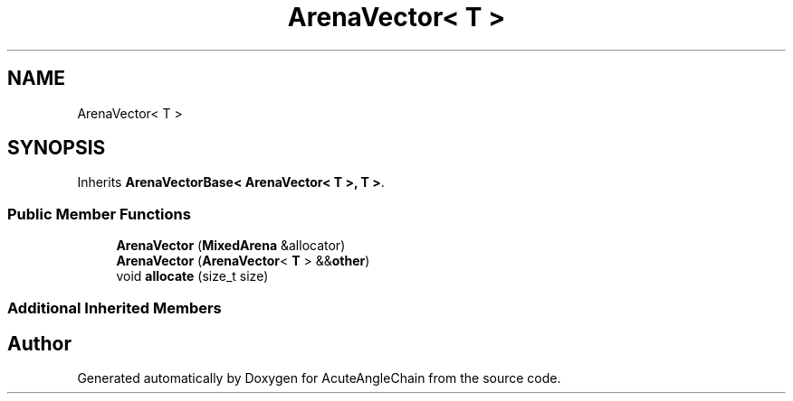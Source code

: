 .TH "ArenaVector< T >" 3 "Sun Jun 3 2018" "AcuteAngleChain" \" -*- nroff -*-
.ad l
.nh
.SH NAME
ArenaVector< T >
.SH SYNOPSIS
.br
.PP
.PP
Inherits \fBArenaVectorBase< ArenaVector< T >, T >\fP\&.
.SS "Public Member Functions"

.in +1c
.ti -1c
.RI "\fBArenaVector\fP (\fBMixedArena\fP &allocator)"
.br
.ti -1c
.RI "\fBArenaVector\fP (\fBArenaVector\fP< \fBT\fP > &&\fBother\fP)"
.br
.ti -1c
.RI "void \fBallocate\fP (size_t size)"
.br
.in -1c
.SS "Additional Inherited Members"


.SH "Author"
.PP 
Generated automatically by Doxygen for AcuteAngleChain from the source code\&.
